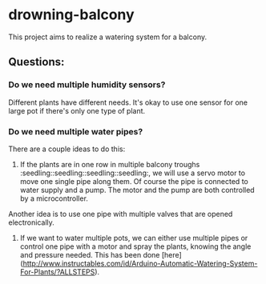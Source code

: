 * drowning-balcony

This project aims to realize a watering system for a balcony.
** Questions:
*** Do we need multiple humidity sensors?
Different plants have different needs. It's okay to use one sensor for one large pot if there's only one type of plant.
*** Do we need multiple water pipes?
There are a couple ideas to do this:
1. If the plants are in one row in multiple balcony troughs :seedling::seedling::seedling::seedling:, we will use a servo motor to move one single pipe along them. Of course the pipe is connected to water supply and a pump. The motor and the pump are both controlled by a microcontroller.
  
Another idea is to use one pipe with multiple valves that are opened electronically.
  
2. If we want to water multiple pots, we can either use multiple pipes or control one pipe with a motor and spray the plants, knowing the angle and pressure needed. This has been done [here](http://www.instructables.com/id/Arduino-Automatic-Watering-System-For-Plants/?ALLSTEPS).
